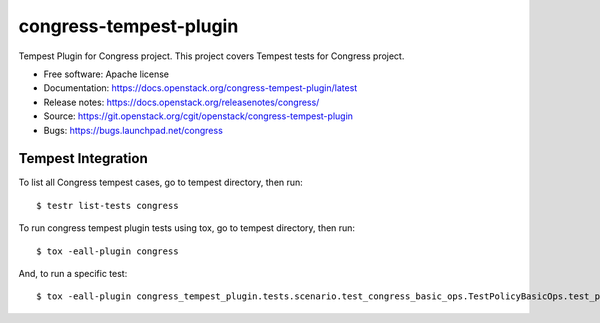 ===============================
congress-tempest-plugin
===============================

Tempest Plugin for Congress project.
This project covers Tempest tests for Congress project.

* Free software: Apache license
* Documentation: https://docs.openstack.org/congress-tempest-plugin/latest
* Release notes: https://docs.openstack.org/releasenotes/congress/
* Source: https://git.openstack.org/cgit/openstack/congress-tempest-plugin
* Bugs: https://bugs.launchpad.net/congress

Tempest Integration
-------------------

To list all Congress tempest cases, go to tempest directory, then run::

    $ testr list-tests congress

To run congress tempest plugin tests using tox, go to tempest directory, then run::

    $ tox -eall-plugin congress

And, to run a specific test::

    $ tox -eall-plugin congress_tempest_plugin.tests.scenario.test_congress_basic_ops.TestPolicyBasicOps.test_policy_basic_op

